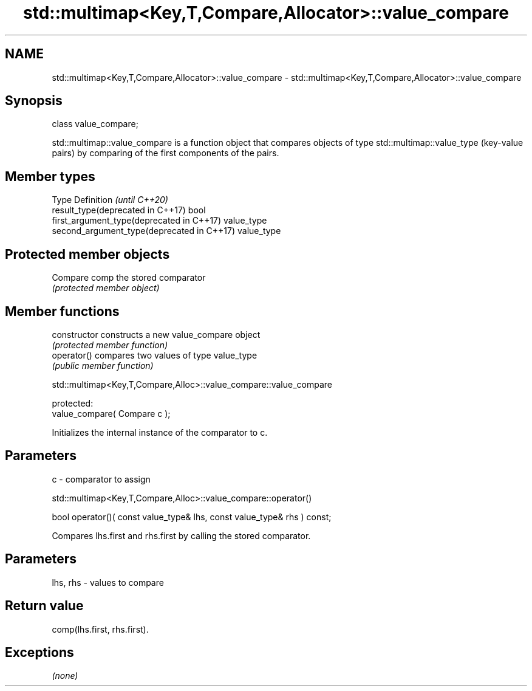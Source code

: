 .TH std::multimap<Key,T,Compare,Allocator>::value_compare 3 "2020.03.24" "http://cppreference.com" "C++ Standard Libary"
.SH NAME
std::multimap<Key,T,Compare,Allocator>::value_compare \- std::multimap<Key,T,Compare,Allocator>::value_compare

.SH Synopsis
   class value_compare;

   std::multimap::value_compare is a function object that compares objects of type std::multimap::value_type (key-value pairs) by comparing of the first components of the pairs.

.SH Member types

   Type                                      Definition \fI(until C++20)\fP
   result_type(deprecated in C++17)          bool
   first_argument_type(deprecated in C++17)  value_type
   second_argument_type(deprecated in C++17) value_type

.SH Protected member objects

   Compare comp the stored comparator
                \fI(protected member object)\fP

.SH Member functions

   constructor   constructs a new value_compare object
                 \fI(protected member function)\fP
   operator()    compares two values of type value_type
                 \fI(public member function)\fP

std::multimap<Key,T,Compare,Alloc>::value_compare::value_compare

   protected:
   value_compare( Compare c );

   Initializes the internal instance of the comparator to c.

.SH Parameters

   c - comparator to assign

std::multimap<Key,T,Compare,Alloc>::value_compare::operator()

   bool operator()( const value_type& lhs, const value_type& rhs ) const;

   Compares lhs.first and rhs.first by calling the stored comparator.

.SH Parameters

   lhs, rhs - values to compare

.SH Return value

   comp(lhs.first, rhs.first).

.SH Exceptions

   \fI(none)\fP
